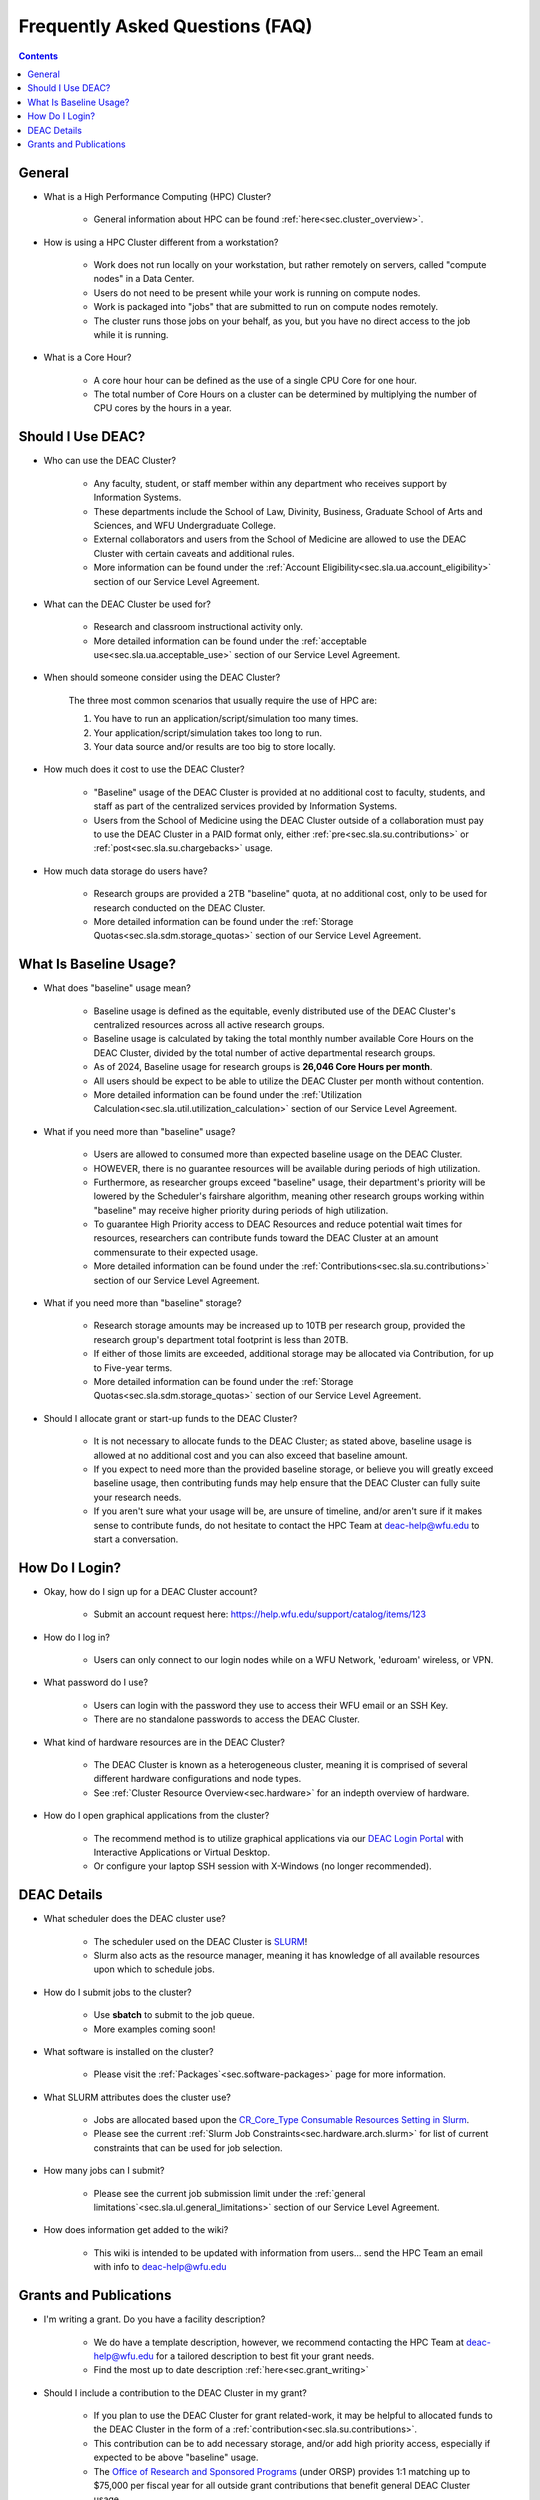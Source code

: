 .. _sec.faq:

################################
Frequently Asked Questions (FAQ)
################################
.. contents::
   :depth: 3
..

.. #############################################################################
.. #############################################################################
.. #############################################################################
.. #############################################################################

.. _sec.faq.general:

*******
General
*******

* What is a High Performance Computing (HPC) Cluster?

	* General information about HPC can be found :ref:`here<sec.cluster_overview>`.

* How is using a HPC Cluster different from a workstation?

	* Work does not run locally on your workstation, but rather remotely on servers, called "compute nodes" in a Data Center.
	* Users do not need to be present while your work is running on compute nodes.
	* Work is packaged into "jobs" that are submitted to run on compute nodes remotely.
	* The cluster runs those jobs on your behalf, as you, but you have no direct access to the job while it is running.

* What is a Core Hour?

	* A core hour hour can be defined as the use of a single CPU Core for one hour.
	* The total number of Core Hours on a cluster can be determined by multiplying the number of CPU cores by the hours in a year.


.. _sec.faq.new_users:

******************
Should I Use DEAC?
******************

* Who can use the DEAC Cluster?

	* Any faculty, student, or staff member within any department who receives support by Information Systems.
	* These departments include the School of Law, Divinity, Business, Graduate School of Arts and Sciences, and WFU Undergraduate College.
	* External collaborators and users from the School of Medicine are allowed to use the DEAC Cluster with certain caveats and additional rules.
	* More information can be found under the :ref:`Account Eligibility<sec.sla.ua.account_eligibility>` section of our Service Level Agreement.

* What can the DEAC Cluster be used for?

	* Research and classroom instructional activity only.
	* More detailed information can be found under the :ref:`acceptable use<sec.sla.ua.acceptable_use>` section of our Service Level Agreement.

* When should someone consider using the DEAC Cluster?

	The three most common scenarios that usually require the use of HPC are:

	#. You have to run an application/script/simulation too many times.
	#. Your application/script/simulation takes too long to run.
	#. Your data source and/or results are too big to store locally.

* How much does it cost to use the DEAC Cluster?

	* "Baseline" usage of the DEAC Cluster is provided at no additional cost to faculty, students, and staff as part of the centralized services provided by Information Systems.
	* Users from the School of Medicine using the DEAC Cluster outside of a collaboration must pay to use the DEAC Cluster in a PAID format only, either :ref:`pre<sec.sla.su.contributions>` or :ref:`post<sec.sla.su.chargebacks>` usage.

* How much data storage do users have?

	* Research groups are provided a 2TB "baseline" quota, at no additional cost, only to be used for research conducted on the DEAC Cluster.
	* More detailed information can be found under the :ref:`Storage Quotas<sec.sla.sdm.storage_quotas>` section of our Service Level Agreement.


***********************
What Is Baseline Usage?
***********************

* What does "baseline" usage mean?

	* Baseline usage is defined as the equitable, evenly distributed use of the DEAC Cluster's centralized resources across all active research groups.
        * Baseline usage is calculated by taking the total monthly number available Core Hours on the DEAC Cluster, divided by the total number of active departmental research groups.
	* As of 2024, Baseline usage for research groups is **26,046 Core Hours per month**.
        * All users should be expect to be able to utilize the DEAC Cluster per month without contention.
	* More detailed information can be found under the :ref:`Utilization Calculation<sec.sla.util.utilization_calculation>` section of our Service Level Agreement.

* What if you need more than "baseline" usage?

	* Users are allowed to consumed more than expected baseline usage on the DEAC Cluster.
	* HOWEVER, there is no guarantee resources will be available during periods of high utilization.
	* Furthermore, as researcher groups exceed "baseline" usage, their department's priority will be lowered by the Scheduler's fairshare algorithm, meaning other research groups working within "baseline" may receive higher priority during periods of high utilization.
	* To guarantee High Priority access to DEAC Resources and reduce potential wait times for resources, researchers can contribute funds toward the DEAC Cluster at an amount commensurate to their expected usage.
	* More detailed information can be found under the :ref:`Contributions<sec.sla.su.contributions>` section of our Service Level Agreement.

* What if you need more than "baseline" storage?

	* Research storage amounts may be increased up to 10TB per research group, provided the research group's department total footprint is less than 20TB.
	* If either of those limits are exceeded, additional storage may be allocated via Contribution, for up to Five-year terms.
	* More detailed information can be found under the :ref:`Storage Quotas<sec.sla.sdm.storage_quotas>` section of our Service Level Agreement.

* Should I allocate grant or start-up funds to the DEAC Cluster?

	* It is not necessary to allocate funds to the DEAC Cluster; as stated above, baseline usage is allowed at no additional cost and you can also exceed that baseline amount.
	* If you expect to need more than the provided baseline storage, or believe you will greatly exceed baseline usage, then contributing funds may help ensure that the DEAC Cluster can fully suite your research needs.
	* If you aren't sure what your usage will be, are unsure of timeline, and/or aren't sure if it makes sense to contribute funds, do not hesitate to contact the HPC Team at deac-help@wfu.edu to start a conversation.



***************
How Do I Login?
***************

* Okay, how do I sign up for a DEAC Cluster account?

	* Submit an account request here: https://help.wfu.edu/support/catalog/items/123

* How do I log in?

	* Users can only connect to our login nodes while on a WFU Network, 'eduroam' wireless, or VPN.

* What password do I use?

	* Users can login with the password they use to access their WFU email or an SSH Key.
	* There are no standalone passwords to access the DEAC Cluster.

* What kind of hardware resources are in the DEAC Cluster?

	* The DEAC Cluster is known as a heterogeneous cluster, meaning it is comprised of several different hardware configurations and node types.
	* See :ref:`Cluster Resource Overview<sec.hardware>` for an indepth overview of hardware.

* How do I open graphical applications from the cluster?

	* The recommend method is to utilize graphical applications via our `DEAC Login Portal <https://login.deac.wfu.edu>`_ with Interactive Applications or Virtual Desktop.
	* Or configure your laptop SSH session with X-Windows (no longer recommended).



.. _sec.faq.using:

************
DEAC Details
************

* What scheduler does the DEAC cluster use?

	* The scheduler used on the DEAC Cluster is `SLURM <https://slurm.schedmd.com/>`_!
	* Slurm also acts as the resource manager, meaning it has knowledge of all available resources upon which to schedule jobs.

* How do I submit jobs to the cluster?

	* Use **sbatch** to submit to the job queue. 
	* More examples coming soon!

* What software is installed on the cluster?

	* Please visit the :ref:`Packages`<sec.software-packages>` page for more information.

* What SLURM attributes does the cluster use?

	* Jobs are allocated based upon the `CR_Core_Type Consumable Resources Setting in Slurm <https://slurm.schedmd.com/slurm.conf.html#OPT_CR_Core_Memory>`_.
	* Please see the current :ref:`Slurm Job Constraints<sec.hardware.arch.slurm>` for list of current constraints that can be used for job selection.

* How many jobs can I submit?

	* Please see the current job submission limit under the :ref:`general limitations`<sec.sla.ul.general_limitations>` section of our Service Level Agreement.

* How does information get added to the wiki?

	* This wiki is intended to be updated with information from users... send the HPC Team an email with info to deac-help@wfu.edu


.. _sec.faq.grants:

***********************
Grants and Publications
***********************

* I'm writing a grant. Do you have a facility description?

	* We do have a template description, however, we recommend contacting the HPC Team at deac-help@wfu.edu for a tailored description to best fit your grant needs.
	* Find the most up to date description :ref:`here<sec.grant_writing>`

* Should I include a contribution to the DEAC Cluster in my grant?

	* If you plan to use the DEAC Cluster for grant related-work, it may be helpful to allocated funds to the DEAC Cluster in the form of a :ref:`contribution<sec.sla.su.contributions>`.
	* This contribution can be to add necessary storage, and/or add high priority access, especially if expected to be above "baseline" usage.
	* The `Office of Research and Sponsored Programs <https://research.wfu.edu/funding/internal-funding/>`_ (under ORSP) provides 1:1 matching up to $75,000 per fiscal year for all outside grant contributions that benefit general DEAC Cluster usage.

* I'm writing a paper using data from the cluster. Are there any special acknowledgements that are required?

	* Yes. Users *must* :ref:`acknowledge the DEAC Cluster<sec.acknowledging>` for any finds contributing toward publications, journal articles, etc.

* My paper has been accepted for publication. Is there anything else I need to do?

	* Yes. Once your publication has been accepted, please send us the DOI and other relevant information to deac-help@wfu.edu.


